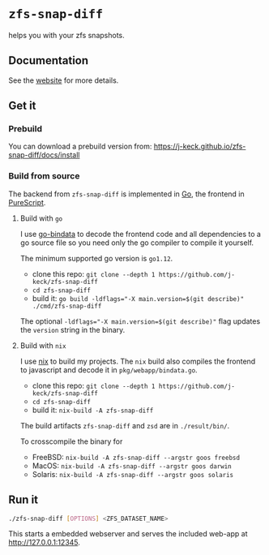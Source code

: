 *  ~zfs-snap-diff~

helps you with your zfs snapshots.

** Documentation

See the [[https://j-keck.github.io/zfs-snap-diff/][website]] for more details.

** Get it

*** Prebuild

 You can download a prebuild version from: [[https://j-keck.github.io/zfs-snap-diff/docs/install]]

*** Build from source

 The backend from ~zfs-snap-diff~ is implemented in [[https://golang.org][Go]], the frontend in [[http://purescript.org][PureScript]].

**** Build with ~go~

 I use [[https://github.com/go-bindata/go-bindata][go-bindata]] to decode the frontend code and all dependencies to a
 go source file so you need only the go compiler to compile it yourself.

 The minimum supported go version is =go1.12=.

   - clone this repo: ~git clone --depth 1 https://github.com/j-keck/zfs-snap-diff~
   - ~cd zfs-snap-diff~
   - build it: ~go build -ldflags="-X main.version=$(git describe)" ./cmd/zfs-snap-diff~

 The optional ~-ldflags="-X main.version=$(git describe)"~ flag updates the ~version~ string in the binary.


**** Build with ~nix~

I use [[https://nixos.org/nix/][nix]] to build my projects. The ~nix~ build also compiles the frontend
to javascript and decode it in ~pkg/webapp/bindata.go~.

   - clone this repo: ~git clone --depth 1 https://github.com/j-keck/zfs-snap-diff~
   - ~cd zfs-snap-diff~
   - build it: ~nix-build -A zfs-snap-diff~

The build artifacts ~zfs-snap-diff~ and ~zsd~ are in ~./result/bin/~.

 To crosscompile the binary for

   - FreeBSD: ~nix-build -A zfs-snap-diff --argstr goos freebsd~
   - MacOS: ~nix-build -A zfs-snap-diff --argstr goos darwin~
   - Solaris: ~nix-build -A zfs-snap-diff --argstr goos solaris~


** Run it

 #+BEGIN_SRC sh
 ./zfs-snap-diff [OPTIONS] <ZFS_DATASET_NAME>
 #+END_SRC

 This starts a embedded webserver and serves the included web-app at http://127.0.0.1:12345.

 [[./doc/site/static/images/browse-filesystem.png][file:./doc/site/static/images/browse-filesystem.png]]
